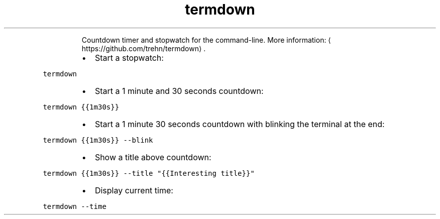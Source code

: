 .TH termdown
.PP
.RS
Countdown timer and stopwatch for the command\-line.
More information: \[la]https://github.com/trehn/termdown\[ra]\&.
.RE
.RS
.IP \(bu 2
Start a stopwatch:
.RE
.PP
\fB\fCtermdown\fR
.RS
.IP \(bu 2
Start a 1 minute and 30 seconds countdown:
.RE
.PP
\fB\fCtermdown {{1m30s}}\fR
.RS
.IP \(bu 2
Start a 1 minute 30 seconds countdown with blinking the terminal at the end:
.RE
.PP
\fB\fCtermdown {{1m30s}} \-\-blink\fR
.RS
.IP \(bu 2
Show a title above countdown:
.RE
.PP
\fB\fCtermdown {{1m30s}} \-\-title "{{Interesting title}}"\fR
.RS
.IP \(bu 2
Display current time:
.RE
.PP
\fB\fCtermdown \-\-time\fR
